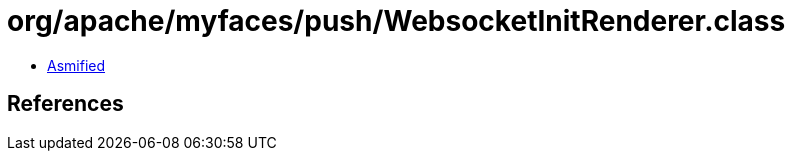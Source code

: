 = org/apache/myfaces/push/WebsocketInitRenderer.class

 - link:WebsocketInitRenderer-asmified.java[Asmified]

== References

